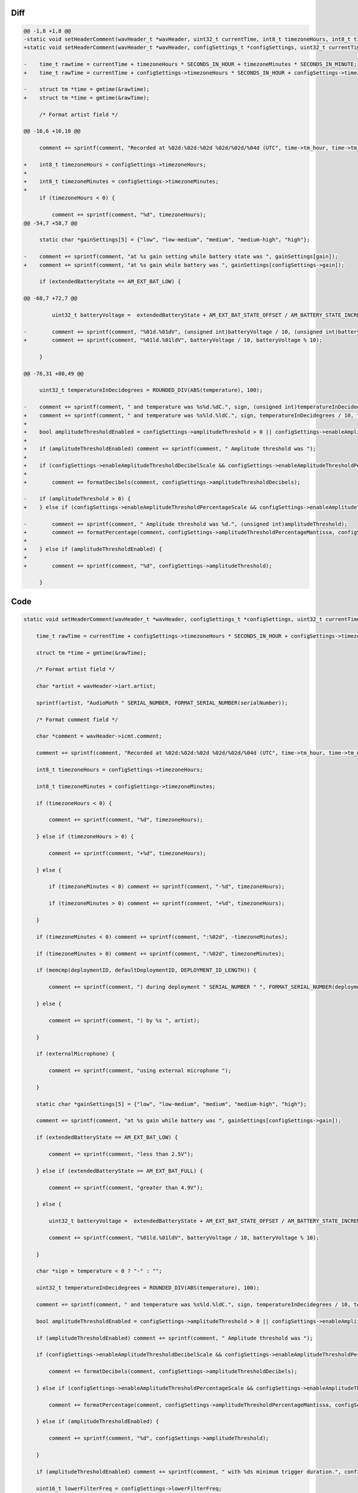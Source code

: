 Diff
~~~~

.. code-block:: diff

    @@ -1,8 +1,8 @@
    -static void setHeaderComment(wavHeader_t *wavHeader, uint32_t currentTime, int8_t timezoneHours, int8_t timezoneMinutes, uint8_t *serialNumber, uint8_t *deploymentID, uint8_t *defaultDeploymentID, uint32_t gain, AM_extendedBatteryState_t extendedBatteryState, int32_t temperature, bool externalMicrophone, AM_recordingState_t recordingState, uint32_t amplitudeThreshold, AM_filterType_t filterType, uint32_t lowerFilterFreq, uint32_t higherFilterFreq) {
    +static void setHeaderComment(wavHeader_t *wavHeader, configSettings_t *configSettings, uint32_t currentTime, uint8_t *serialNumber, uint8_t *deploymentID, uint8_t *defaultDeploymentID, AM_extendedBatteryState_t extendedBatteryState, int32_t temperature, bool externalMicrophone, AM_recordingState_t recordingState, AM_filterType_t filterType) {
     
    -    time_t rawtime = currentTime + timezoneHours * SECONDS_IN_HOUR + timezoneMinutes * SECONDS_IN_MINUTE;
    +    time_t rawTime = currentTime + configSettings->timezoneHours * SECONDS_IN_HOUR + configSettings->timezoneMinutes * SECONDS_IN_MINUTE;
     
    -    struct tm *time = gmtime(&rawtime);
    +    struct tm *time = gmtime(&rawTime);
     
         /* Format artist field */
     
    @@ -16,6 +16,10 @@
     
         comment += sprintf(comment, "Recorded at %02d:%02d:%02d %02d/%02d/%04d (UTC", time->tm_hour, time->tm_min, time->tm_sec, time->tm_mday, 1 + time->tm_mon, 1900 + time->tm_year);
     
    +    int8_t timezoneHours = configSettings->timezoneHours;
    +
    +    int8_t timezoneMinutes = configSettings->timezoneMinutes;
    +
         if (timezoneHours < 0) {
     
             comment += sprintf(comment, "%d", timezoneHours);
    @@ -54,7 +58,7 @@
     
         static char *gainSettings[5] = {"low", "low-medium", "medium", "medium-high", "high"};
     
    -    comment += sprintf(comment, "at %s gain setting while battery state was ", gainSettings[gain]);
    +    comment += sprintf(comment, "at %s gain while battery was ", gainSettings[configSettings->gain]);
     
         if (extendedBatteryState == AM_EXT_BAT_LOW) {
     
    @@ -68,7 +72,7 @@
     
             uint32_t batteryVoltage =  extendedBatteryState + AM_EXT_BAT_STATE_OFFSET / AM_BATTERY_STATE_INCREMENT;
     
    -        comment += sprintf(comment, "%01d.%01dV", (unsigned int)batteryVoltage / 10, (unsigned int)batteryVoltage % 10);
    +        comment += sprintf(comment, "%01ld.%01ldV", batteryVoltage / 10, batteryVoltage % 10);
     
         }
     
    @@ -76,31 +80,49 @@
     
         uint32_t temperatureInDecidegrees = ROUNDED_DIV(ABS(temperature), 100);
     
    -    comment += sprintf(comment, " and temperature was %s%d.%dC.", sign, (unsigned int)temperatureInDecidegrees / 10, (unsigned int)temperatureInDecidegrees % 10);
    +    comment += sprintf(comment, " and temperature was %s%ld.%ldC.", sign, temperatureInDecidegrees / 10, temperatureInDecidegrees % 10);
    +    
    +    bool amplitudeThresholdEnabled = configSettings->amplitudeThreshold > 0 || configSettings->enableAmplitudeThresholdDecibelScale || configSettings->enableAmplitudeThresholdPercentageScale;
    +
    +    if (amplitudeThresholdEnabled) comment += sprintf(comment, " Amplitude threshold was ");
    +
    +    if (configSettings->enableAmplitudeThresholdDecibelScale && configSettings->enableAmplitudeThresholdPercentageScale == false) {
    +
    +        comment += formatDecibels(comment, configSettings->amplitudeThresholdDecibels);
     
    -    if (amplitudeThreshold > 0) {
    +    } else if (configSettings->enableAmplitudeThresholdPercentageScale && configSettings->enableAmplitudeThresholdDecibelScale == false) {
     
    -        comment += sprintf(comment, " Amplitude threshold was %d.", (unsigned int)amplitudeThreshold);
    +        comment += formatPercentage(comment, configSettings->amplitudeThresholdPercentageMantissa, configSettings->amplitudeThresholdPercentageExponent);
    +
    +    } else if (amplitudeThresholdEnabled) {
    +
    +        comment += sprintf(comment, "%d", configSettings->amplitudeThreshold);
     
         }


Code
~~~~

.. code-block:: C

    static void setHeaderComment(wavHeader_t *wavHeader, configSettings_t *configSettings, uint32_t currentTime, uint8_t *serialNumber, uint8_t *deploymentID, uint8_t *defaultDeploymentID, AM_extendedBatteryState_t extendedBatteryState, int32_t temperature, bool externalMicrophone, AM_recordingState_t recordingState, AM_filterType_t filterType) {

        time_t rawTime = currentTime + configSettings->timezoneHours * SECONDS_IN_HOUR + configSettings->timezoneMinutes * SECONDS_IN_MINUTE;

        struct tm *time = gmtime(&rawTime);

        /* Format artist field */

        char *artist = wavHeader->iart.artist;

        sprintf(artist, "AudioMoth " SERIAL_NUMBER, FORMAT_SERIAL_NUMBER(serialNumber));

        /* Format comment field */

        char *comment = wavHeader->icmt.comment;

        comment += sprintf(comment, "Recorded at %02d:%02d:%02d %02d/%02d/%04d (UTC", time->tm_hour, time->tm_min, time->tm_sec, time->tm_mday, 1 + time->tm_mon, 1900 + time->tm_year);

        int8_t timezoneHours = configSettings->timezoneHours;

        int8_t timezoneMinutes = configSettings->timezoneMinutes;

        if (timezoneHours < 0) {

            comment += sprintf(comment, "%d", timezoneHours);

        } else if (timezoneHours > 0) {

            comment += sprintf(comment, "+%d", timezoneHours);

        } else {

            if (timezoneMinutes < 0) comment += sprintf(comment, "-%d", timezoneHours);

            if (timezoneMinutes > 0) comment += sprintf(comment, "+%d", timezoneHours);

        }

        if (timezoneMinutes < 0) comment += sprintf(comment, ":%02d", -timezoneMinutes);

        if (timezoneMinutes > 0) comment += sprintf(comment, ":%02d", timezoneMinutes);

        if (memcmp(deploymentID, defaultDeploymentID, DEPLOYMENT_ID_LENGTH)) {

            comment += sprintf(comment, ") during deployment " SERIAL_NUMBER " ", FORMAT_SERIAL_NUMBER(deploymentID));

        } else {

            comment += sprintf(comment, ") by %s ", artist);

        }

        if (externalMicrophone) {

            comment += sprintf(comment, "using external microphone ");

        }

        static char *gainSettings[5] = {"low", "low-medium", "medium", "medium-high", "high"};

        comment += sprintf(comment, "at %s gain while battery was ", gainSettings[configSettings->gain]);

        if (extendedBatteryState == AM_EXT_BAT_LOW) {

            comment += sprintf(comment, "less than 2.5V");

        } else if (extendedBatteryState >= AM_EXT_BAT_FULL) {

            comment += sprintf(comment, "greater than 4.9V");

        } else {

            uint32_t batteryVoltage =  extendedBatteryState + AM_EXT_BAT_STATE_OFFSET / AM_BATTERY_STATE_INCREMENT;

            comment += sprintf(comment, "%01ld.%01ldV", batteryVoltage / 10, batteryVoltage % 10);

        }

        char *sign = temperature < 0 ? "-" : "";

        uint32_t temperatureInDecidegrees = ROUNDED_DIV(ABS(temperature), 100);

        comment += sprintf(comment, " and temperature was %s%ld.%ldC.", sign, temperatureInDecidegrees / 10, temperatureInDecidegrees % 10);
        
        bool amplitudeThresholdEnabled = configSettings->amplitudeThreshold > 0 || configSettings->enableAmplitudeThresholdDecibelScale || configSettings->enableAmplitudeThresholdPercentageScale;

        if (amplitudeThresholdEnabled) comment += sprintf(comment, " Amplitude threshold was ");

        if (configSettings->enableAmplitudeThresholdDecibelScale && configSettings->enableAmplitudeThresholdPercentageScale == false) {

            comment += formatDecibels(comment, configSettings->amplitudeThresholdDecibels);

        } else if (configSettings->enableAmplitudeThresholdPercentageScale && configSettings->enableAmplitudeThresholdDecibelScale == false) {

            comment += formatPercentage(comment, configSettings->amplitudeThresholdPercentageMantissa, configSettings->amplitudeThresholdPercentageExponent);

        } else if (amplitudeThresholdEnabled) {

            comment += sprintf(comment, "%d", configSettings->amplitudeThreshold);

        }

        if (amplitudeThresholdEnabled) comment += sprintf(comment, " with %ds minimum trigger duration.", configSettings->minimumTriggerDuration);

        uint16_t lowerFilterFreq = configSettings->lowerFilterFreq;

        uint16_t higherFilterFreq = configSettings->higherFilterFreq;

        if (filterType == LOW_PASS_FILTER) {

            comment += sprintf(comment, " Low-pass filter with frequency of %01d.%01dkHz applied.", higherFilterFreq / 10, higherFilterFreq % 10);

        } else if (filterType == BAND_PASS_FILTER) {

            comment += sprintf(comment, " Band-pass filter with frequencies of %01d.%01dkHz and %01d.%01dkHz applied.", lowerFilterFreq / 10, lowerFilterFreq % 10, higherFilterFreq / 10, higherFilterFreq % 10);

        } else if (filterType == HIGH_PASS_FILTER) {

            comment += sprintf(comment, " High-pass filter with frequency of %01d.%01dkHz applied.", lowerFilterFreq / 10, lowerFilterFreq % 10);

        }

        if (recordingState != RECORDING_OKAY) {

            comment += sprintf(comment, " Recording stopped due to ");

            if (recordingState == MICROPHONE_CHANGED) {

                comment += sprintf(comment, "microphone change.");

            } else if (recordingState == SWITCH_CHANGED) {

                comment += sprintf(comment, "switch position change.");

            } else if (recordingState == SUPPLY_VOLTAGE_LOW) {

                comment += sprintf(comment, "low voltage.");

            } else if (recordingState == FILE_SIZE_LIMITED) {

                comment += sprintf(comment, "file size limit.");

            }

        }

    }
